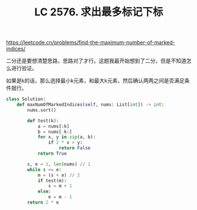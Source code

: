 #+title: LC 2576. 求出最多标记下标

https://leetcode.cn/problems/find-the-maximum-number-of-marked-indices/

二分还是要想清楚思路，思路对了才行。这题我最开始想到了二分，但是不知道怎么进行验证。

如果是k的话，那么选择最小k元素，和最大k元素，然后确认两两之间是否满足条件就行。

#+BEGIN_SRC python
class Solution:
    def maxNumOfMarkedIndices(self, nums: List[int]) -> int:
        nums.sort()

        def test(k):
            a = nums[:k]
            b = nums[-k:]
            for x, y in zip(a, b):
                if 2 * x > y:
                    return False
            return True

        s, e = 1, len(nums) // 2
        while s <= e:
            m = (s + e) // 2
            if test(m):
                s = m + 1
            else:
                e = m - 1
        return 2 * e
#+END_SRC